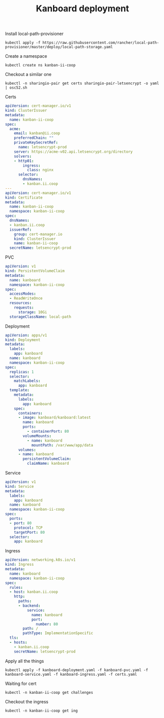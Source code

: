 #+TITLE: Kanboard deployment

Install local-path-provisioner
#+begin_src shell
kubectl apply -f https://raw.githubusercontent.com/rancher/local-path-provisioner/master/deploy/local-path-storage.yaml
#+end_src

#+RESULTS:
#+begin_example
namespace/local-path-storage created
serviceaccount/local-path-provisioner-service-account created
clusterrole.rbac.authorization.k8s.io/local-path-provisioner-role created
clusterrolebinding.rbac.authorization.k8s.io/local-path-provisioner-bind created
deployment.apps/local-path-provisioner created
storageclass.storage.k8s.io/local-path created
configmap/local-path-config created
#+end_example

Create a namespace
#+begin_src shell
kubectl create ns kanban-ii-coop
#+end_src

#+RESULTS:
#+begin_example
namespace/kanban-ii-coop created
#+end_example

Checkout a similar one
#+begin_src shell
kubectl -n sharingio-pair get certs sharingio-pair-letsencrypt -o yaml | osc52.sh
#+end_src

Certs
#+begin_src yaml :tangle ./certs.yaml
apiVersion: cert-manager.io/v1
kind: ClusterIssuer
metadata:
  name: kanban-ii-coop
spec:
  acme:
    email: kanban@ii.coop
    preferredChain: ""
    privateKeySecretRef:
      name: letsencrypt-prod
    server: https://acme-v02.api.letsencrypt.org/directory
    solvers:
    - http01:
        ingress:
          class: nginx
      selector:
        dnsNames:
        - kanban.ii.coop
---
apiVersion: cert-manager.io/v1
kind: Certificate
metadata:
  name: kanban-ii-coop
  namespace: kanban-ii-coop
spec:
  dnsNames:
  - kanban.ii.coop
  issuerRef:
    group: cert-manager.io
    kind: ClusterIssuer
    name: kanban-ii-coop
  secretName: letsencrypt-prod
#+end_src

PVC
#+begin_src yaml :tangle ./kanboard-pvc.yaml
apiVersion: v1
kind: PersistentVolumeClaim
metadata:
  name: kanboard
  namespace: kanban-ii-coop
spec:
  accessModes:
  - ReadWriteOnce
  resources:
    requests:
      storage: 10Gi
  storageClassName: local-path
#+end_src

Deployment
#+begin_src yaml :tangle ./kanboard-deployment.yaml
apiVersion: apps/v1
kind: Deployment
metadata:
  labels:
    app: kanboard
  name: kanboard
  namespace: kanban-ii-coop
spec:
  replicas: 1
  selector:
    matchLabels:
      app: kanboard
  template:
    metadata:
      labels:
        app: kanboard
    spec:
      containers:
      - image: kanboard/kanboard:latest
        name: kanboard
        ports:
          - containerPort: 80
        volumeMounts:
          - name: kanboard
            mountPath: /var/www/app/data
      volumes:
      - name: kanboard
        persistentVolumeClaim:
          claimName: kanboard
#+end_src

Service
#+begin_src yaml :tangle ./kanboard-service.yaml
apiVersion: v1
kind: Service
metadata:
  labels:
    app: kanboard
  name: kanboard
  namespace: kanban-ii-coop
spec:
  ports:
  - port: 80
    protocol: TCP
    targetPort: 80
  selector:
    app: kanboard
#+end_src

Ingress
#+begin_src yaml :tangle ./kanboard-ingress.yaml
apiVersion: networking.k8s.io/v1
kind: Ingress
metadata:
  name: kanboard
  namespace: kanban-ii-coop
spec:
  rules:
  - host: kanban.ii.coop
    http:
      paths:
      - backend:
          service:
            name: kanboard
            port:
              number: 80
        path: /
        pathType: ImplementationSpecific
  tls:
  - hosts:
    - kanban.ii.coop
    secretName: letsencrypt-prod
#+end_src

Apply all the things
#+begin_src shell
kubectl apply -f kanboard-deployment.yaml -f kanboard-pvc.yaml -f kanboard-service.yaml -f kanboard-ingress.yaml -f certs.yaml
#+end_src

#+RESULTS:
#+begin_example
deployment.apps/kanboard unchanged
persistentvolumeclaim/kanboard unchanged
service/kanboard unchanged
ingress.networking.k8s.io/kanboard unchanged
clusterissuer.cert-manager.io/kanban-ii-coop created
certificate.cert-manager.io/kanban-ii-coop created
#+end_example

Waiting for cert
#+begin_src shell
kubectl -n kanban-ii-coop get challenges
#+end_src

#+RESULTS:
#+begin_example
#+end_example

Checkout the ingress
#+begin_src shell
kubectl -n kanban-ii-coop get ing
#+end_src

#+RESULTS:
#+begin_example
NAME       CLASS    HOSTS            ADDRESS          PORTS     AGE
kanboard   <none>   kanban.ii.coop   139.178.68.219   80, 443   10m
#+end_example
